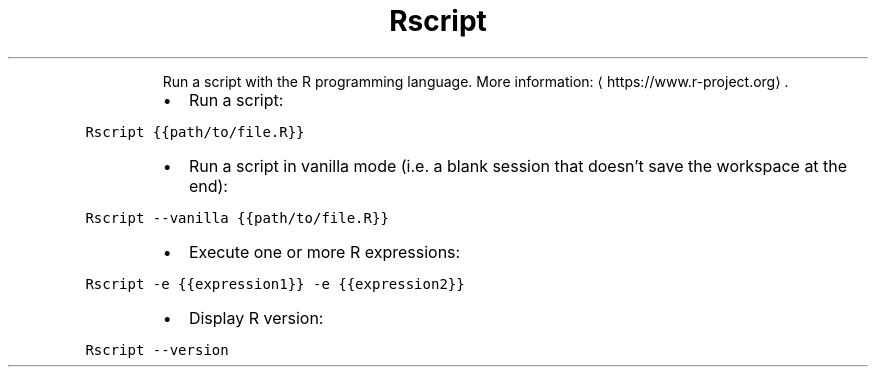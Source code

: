 .TH Rscript
.PP
.RS
Run a script with the R programming language.
More information: \[la]https://www.r-project.org\[ra]\&.
.RE
.RS
.IP \(bu 2
Run a script:
.RE
.PP
\fB\fCRscript {{path/to/file.R}}\fR
.RS
.IP \(bu 2
Run a script in vanilla mode (i.e. a blank session that doesn't save the workspace at the end):
.RE
.PP
\fB\fCRscript \-\-vanilla {{path/to/file.R}}\fR
.RS
.IP \(bu 2
Execute one or more R expressions:
.RE
.PP
\fB\fCRscript \-e {{expression1}} \-e {{expression2}}\fR
.RS
.IP \(bu 2
Display R version:
.RE
.PP
\fB\fCRscript \-\-version\fR
